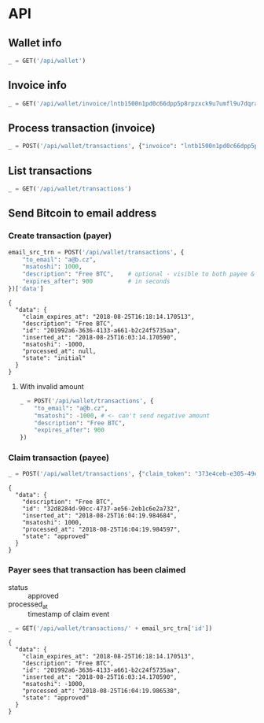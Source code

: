 #+PROPERTY: header-args :session api :results output :exports both

* API
#+NAME: token
#+BEGIN_SRC shell :session none :results output silent :exports none
  make -s -C .. token
#+END_SRC

#+BEGIN_SRC python :preamble "# -*- coding: utf-8 -*-" :var token=token :exports none
  import subprocess
  import http.client
  import json
  
  token = token.strip()

  def pp(data):
    print(json.dumps(data, indent=2, sort_keys=True))

  def api(method, url, data):
    conn = http.client.HTTPConnection('localhost:4000')
    conn.request(method, url, json.dumps(data) if data else None, {
      'Content-type': 'application/json',
      'Authorization': 'Bearer ' + token
    })
    response = conn.getresponse()
    
    print("{} {}".format(response.status, response.reason))
    if response.status >= 200 and response.status <= 500:
      data = json.loads(response.read().decode())
      print()
      print(json.dumps(data, indent=2, sort_keys=True))
      return data

  def GET(url):
    return api('GET', url, None)

  def POST(url, data):
    return api('POST', url, data)
#+END_SRC

#+RESULTS:
** Wallet info
#+BEGIN_SRC python
  _ = GET('/api/wallet')
#+END_SRC

#+RESULTS:
: {
:   "data": {
:     "balance": {
:       "msatoshi": 1000000000
:     },
:     "id": "0dc8b29a-1181-4425-be68-e99db9eb30fb"
:   }
: }
** Invoice info
#+BEGIN_SRC python
  _ = GET('/api/wallet/invoice/lntb1500n1pd0c66dpp5p8rpzxck9u7umfl9u7dqratj8rlfthe29xl6ejhwt2exuaxfpftqdqvg9jxgg8zn2sscqzysyv8kgctq7haghaus4wqd262mxr9342mvp23gdsv6vmgkce9zgshjd0av06dq3xpe8cy6fucnj454smkqxuetyvu3h5jggx2w8ethlvcp6g3ldq')
#+END_SRC

#+RESULTS:
: {
:   "data": {
:     "description": "Foobar #ldq",
:     "dst_alias": "Barbaz #039",
:     "msatoshi": 150000
:   }
: }
** Process transaction (invoice)
#+BEGIN_SRC python
  _ = POST('/api/wallet/transactions', {"invoice": "lntb1500n1pd0c66dpp5p8rpzxck9u7umfl9u7dqratj8rlfthe29xl6ejhwt2exuaxfpftqdqvg9jxgg8zn2sscqzysyv8kgctq7haghaus4wqd262mxr9342mvp23gdsv6vmgkce9zgshjd0av06dq3xpe8cy6fucnj454smkqxuetyvu3h5jggx2w8ethlvcp6g3ldq"})
#+END_SRC

#+RESULTS:
#+begin_example
{
  "data": {
    "description": "Foobar #ldq",
    "id": "32934c9b-b97d-4694-bfcd-00f148b80bcb",
    "inserted_at": "2018-08-25T16:00:47.851188",
    "invoice": "lntb1500n1pd0c66dpp5p8rpzxck9u7umfl9u7dqratj8rlfthe29xl6ejhwt2exuaxfpftqdqvg9jxgg8zn2sscqzysyv8kgctq7haghaus4wqd262mxr9342mvp23gdsv6vmgkce9zgshjd0av06dq3xpe8cy6fucnj454smkqxuetyvu3h5jggx2w8ethlvcp6g3ldq",
    "msatoshi": -150000,
    "processed_at": "2018-08-25T16:00:47.894576",
    "state": "approved"
  }
}
#+end_example
** List transactions
#+BEGIN_SRC python
  _ = GET('/api/wallet/transactions')
#+END_SRC

#+RESULTS:
#+begin_example
{
  "data": [
    {
      "description": "Foobar #ldq",
      "id": "32934c9b-b97d-4694-bfcd-00f148b80bcb",
      "inserted_at": "2018-08-25T16:00:47.851188",
      "invoice": "lntb1500n1pd0c66dpp5p8rpzxck9u7umfl9u7dqratj8rlfthe29xl6ejhwt2exuaxfpftqdqvg9jxgg8zn2sscqzysyv8kgctq7haghaus4wqd262mxr9342mvp23gdsv6vmgkce9zgshjd0av06dq3xpe8cy6fucnj454smkqxuetyvu3h5jggx2w8ethlvcp6g3ldq",
      "msatoshi": -150000,
      "processed_at": "2018-08-25T16:00:47.894576",
      "state": "approved"
    },
    {
      "description": "Funding transaction",
      "id": "eb947ef5-7ab5-45aa-8ee5-f6fc1429d2e5",
      "inserted_at": "2018-08-25T15:56:46.784985",
      "msatoshi": 1000000000,
      "processed_at": null,
      "state": "approved"
    }
  ]
}
#+end_example
** Send Bitcoin to email address
*** Create transaction (payer)
#+BEGIN_SRC python :cache yes
  email_src_trn = POST('/api/wallet/transactions', {
      "to_email": "a@b.cz",
      "msatoshi": 1000,
      "description": "Free BTC",    # optional - visible to both payee & payer
      "expires_after": 900          # in seconds
  })['data']
#+END_SRC

#+RESULTS[6f1b1513150382f307bc972f0c8533d6ad5b1ba3]:
#+begin_example
{
  "data": {
    "claim_expires_at": "2018-08-25T16:18:14.170513",
    "description": "Free BTC",
    "id": "201992a6-3636-4133-a661-b2c24f5735aa",
    "inserted_at": "2018-08-25T16:03:14.170590",
    "msatoshi": -1000,
    "processed_at": null,
    "state": "initial"
  }
}
#+end_example
**** With invalid amount
#+BEGIN_SRC python
  _ = POST('/api/wallet/transactions', {
      "to_email": "a@b.cz",
      "msatoshi": -1000, # <- can't send negative amount
      "description": "Free BTC",
      "expires_after": 900
  })
#+END_SRC

#+RESULTS:
: 400 Bad Request
: 
: {
:   "error": {
:     "detail": "Non-positive amount given"
:   }
: }

*** Claim transaction (payee)
#+BEGIN_SRC python :cache yes
  _ = POST('/api/wallet/transactions', {"claim_token": "373e4ceb-e305-49ee-bc40-ddf6cb9e73c1"})
#+END_SRC

#+RESULTS[d1041f17c0c01fd7dc87e4d9f9b879c88bda4d49]:
#+begin_example
{
  "data": {
    "description": "Free BTC",
    "id": "32d8284d-90cc-4737-ae56-2eb1c6e2a732",
    "inserted_at": "2018-08-25T16:04:19.984684",
    "msatoshi": 1000,
    "processed_at": "2018-08-25T16:04:19.984597",
    "state": "approved"
  }
}
#+end_example

*** Payer sees that transaction has been claimed
- status :: approved
- processed_at :: timestamp of claim event

#+BEGIN_SRC python :cache yes
  _ = GET('/api/wallet/transactions/' + email_src_trn['id'])
#+END_SRC

#+RESULTS[ac191976045a44a7891a7bf1e99d15dc8f1b8378]:
#+begin_example
{
  "data": {
    "claim_expires_at": "2018-08-25T16:18:14.170513",
    "description": "Free BTC",
    "id": "201992a6-3636-4133-a661-b2c24f5735aa",
    "inserted_at": "2018-08-25T16:03:14.170590",
    "msatoshi": -1000,
    "processed_at": "2018-08-25T16:04:19.986538",
    "state": "approved"
  }
}
#+end_example
